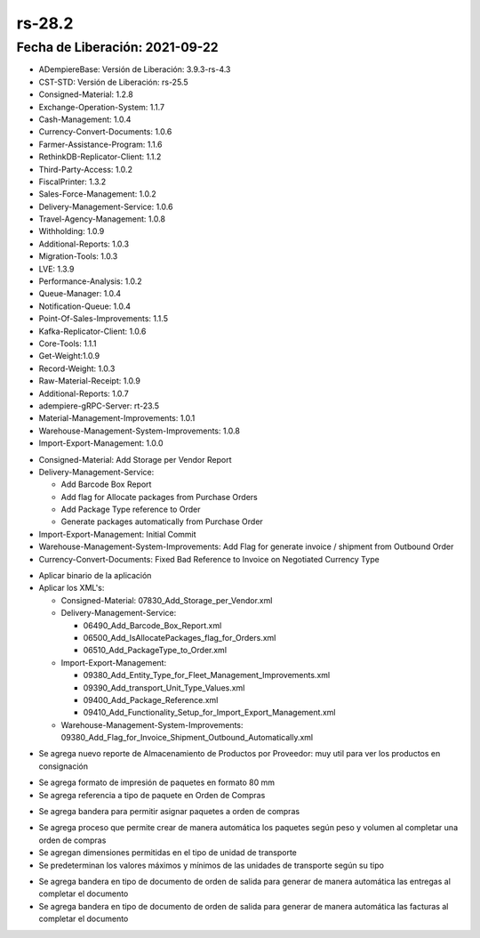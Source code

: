 .. |generar factura automaticamente| image:: resources/rs-28-2-generate-invoice-shipment-automatically.png
.. |agregar asignacion de paquetes a orden de compras| image:: rs-28-2-purchase-order-add-package-allocation.png
.. |agregar tipo de paquete a orden de compra| image:: resources/rs-28-2-purchase-order-add-package-type.png
.. |reporte de almacenamiento por proveedor| image:: resources/rs-28-2-storage-per-vendor.png
.. |agregar medidas a tipo de unidad de transporte| image:: resources/rs-28-2-transport-type-add-measures.png

.. _documento/versión-28-2:

**rs-28.2**
===========

**Fecha de Liberación:** 2021-09-22
-----------------------------------

.. data:: Soporte a Versiones:

- ADempiereBase: Versión de Liberación: 3.9.3-rs-4.3
- CST-STD: Versión de Liberación: rs-25.5
- Consigned-Material: 1.2.8
- Exchange-Operation-System: 1.1.7
- Cash-Management: 1.0.4
- Currency-Convert-Documents: 1.0.6
- Farmer-Assistance-Program: 1.1.6
- RethinkDB-Replicator-Client: 1.1.2
- Third-Party-Access: 1.0.2
- FiscalPrinter: 1.3.2
- Sales-Force-Management: 1.0.2
- Delivery-Management-Service: 1.0.6
- Travel-Agency-Management: 1.0.8
- Withholding: 1.0.9
- Additional-Reports: 1.0.3
- Migration-Tools: 1.0.3
- LVE: 1.3.9
- Performance-Analysis: 1.0.2
- Queue-Manager: 1.0.4
- Notification-Queue: 1.0.4
- Point-Of-Sales-Improvements: 1.1.5
- Kafka-Replicator-Client: 1.0.6
- Core-Tools: 1.1.1
- Get-Weight:1.0.9
- Record-Weight: 1.0.3
- Raw-Material-Receipt: 1.0.9
- Additional-Reports: 1.0.7
- adempiere-gRPC-Server: rt-23.5
- Material-Management-Improvements: 1.0.1
- Warehouse-Management-System-Improvements: 1.0.8
- Import-Export-Management: 1.0.0

.. data:: Detalle Técnico:
  
- Consigned-Material: Add Storage per Vendor Report
- Delivery-Management-Service: 

  - Add Barcode Box Report
  - Add flag for Allocate packages from Purchase Orders
  - Add Package Type reference to Order
  - Generate packages automatically from Purchase Order

- Import-Export-Management: Initial Commit
- Warehouse-Management-System-Improvements: Add Flag for generate invoice / shipment from Outbound Order
- Currency-Convert-Documents: Fixed Bad Reference to Invoice on Negotiated Currency Type

.. data:: Requerimientos:

- Aplicar binario de la aplicación
- Aplicar los XML's:

  - Consigned-Material: 07830_Add_Storage_per_Vendor.xml
  - Delivery-Management-Service: 
  
    - 06490_Add_Barcode_Box_Report.xml
    - 06500_Add_IsAllocatePackages_flag_for_Orders.xml
    - 06510_Add_PackageType_to_Order.xml

  - Import-Export-Management:

    - 09380_Add_Entity_Type_for_Fleet_Management_Improvements.xml
    - 09390_Add_transport_Unit_Type_Values.xml
    - 09400_Add_Package_Reference.xml
    - 09410_Add_Functionality_Setup_for_Import_Export_Management.xml

  - Warehouse-Management-System-Improvements: 09380_Add_Flag_for_Invoice_Shipment_Outbound_Automatically.xml

.. data:: Mejoras

- Se agrega nuevo reporte de Almacenamiento de Productos por Proveedor: muy util para ver los productos en consignación

|reporte de almacenamiento por proveedor|

- Se agrega formato de impresión de paquetes en formato 80 mm
- Se agrega referencia a tipo de paquete en Orden de Compras

|agregar tipo de paquete a orden de compra|

- Se agrega bandera para permitir asignar paquetes a orden de compras

|agregar asignacion de paquetes a orden de compras|

- Se agrega proceso que permite crear de manera automática los paquetes según peso y volumen al completar una orden de compras
- Se agregan dimensiones permitidas en el tipo de unidad de transporte
- Se predeterminan los valores máximos y mínimos de las unidades de transporte según su tipo

|agregar medidas a tipo de unidad de transporte|

- Se agrega bandera en tipo de documento de orden de salida para generar de manera automática las entregas al completar el documento
- Se agrega bandera en tipo de documento de orden de salida para generar de manera automática las facturas al completar el documento

|generar factura automaticamente|
